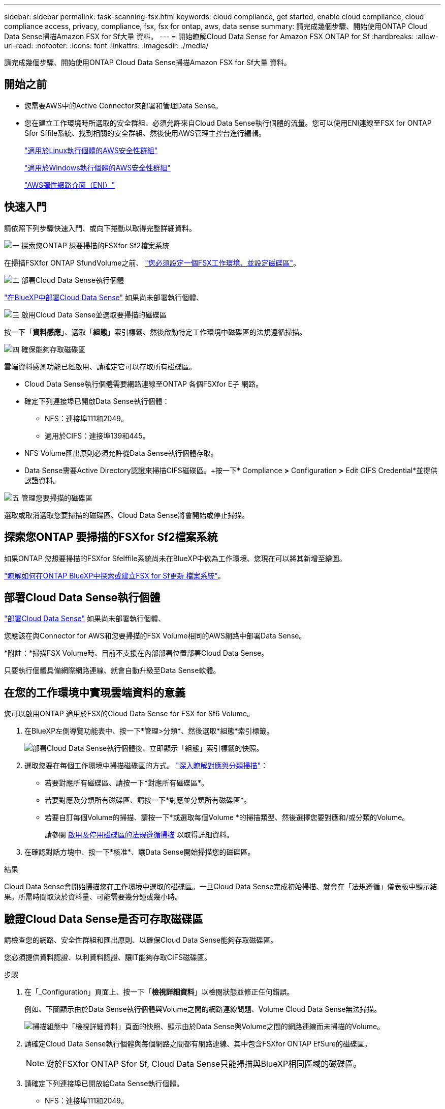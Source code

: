 ---
sidebar: sidebar 
permalink: task-scanning-fsx.html 
keywords: cloud compliance, get started, enable cloud compliance, cloud compliance access, privacy, compliance, fsx, fsx for ontap, aws, data sense 
summary: 請完成幾個步驟、開始使用ONTAP Cloud Data Sense掃描Amazon FSX for Sf大量 資料。 
---
= 開始瞭解Cloud Data Sense for Amazon FSX ONTAP for Sf
:hardbreaks:
:allow-uri-read: 
:nofooter: 
:icons: font
:linkattrs: 
:imagesdir: ./media/


[role="lead"]
請完成幾個步驟、開始使用ONTAP Cloud Data Sense掃描Amazon FSX for Sf大量 資料。



== 開始之前

* 您需要AWS中的Active Connector來部署和管理Data Sense。
* 您在建立工作環境時所選取的安全群組、必須允許來自Cloud Data Sense執行個體的流量。您可以使用ENI連線至FSX for ONTAP Sfor Sffile系統、找到相關的安全群組、然後使用AWS管理主控台進行編輯。
+
https://docs.aws.amazon.com/AWSEC2/latest/UserGuide/security-group-rules.html["適用於Linux執行個體的AWS安全性群組"^]

+
https://docs.aws.amazon.com/AWSEC2/latest/WindowsGuide/security-group-rules.html["適用於Windows執行個體的AWS安全性群組"^]

+
https://docs.aws.amazon.com/AWSEC2/latest/UserGuide/using-eni.html["AWS彈性網路介面（ENI）"^]





== 快速入門

請依照下列步驟快速入門、或向下捲動以取得完整詳細資料。

.image:https://raw.githubusercontent.com/NetAppDocs/common/main/media/number-1.png["一"] 探索您ONTAP 想要掃描的FSXfor Sf2檔案系統
[role="quick-margin-para"]
在掃描FSXfor ONTAP SfundVolume之前、 https://docs.netapp.com/us-en/cloud-manager-fsx-ontap/start/concept-fsx-aws.html["您必須設定一個FSX工作環境、並設定磁碟區"^]。

.image:https://raw.githubusercontent.com/NetAppDocs/common/main/media/number-2.png["二"] 部署Cloud Data Sense執行個體
[role="quick-margin-para"]
link:task-deploy-cloud-compliance.html["在BlueXP中部署Cloud Data Sense"^] 如果尚未部署執行個體、

.image:https://raw.githubusercontent.com/NetAppDocs/common/main/media/number-3.png["三"] 啟用Cloud Data Sense並選取要掃描的磁碟區
[role="quick-margin-para"]
按一下「*資料感應*」、選取「*組態*」索引標籤、然後啟動特定工作環境中磁碟區的法規遵循掃描。

.image:https://raw.githubusercontent.com/NetAppDocs/common/main/media/number-4.png["四"] 確保能夠存取磁碟區
[role="quick-margin-para"]
雲端資料感測功能已經啟用、請確定它可以存取所有磁碟區。

[role="quick-margin-list"]
* Cloud Data Sense執行個體需要網路連線至ONTAP 各個FSXfor E子 網路。
* 確定下列連接埠已開啟Data Sense執行個體：
+
** NFS：連接埠111和2049。
** 適用於CIFS：連接埠139和445。


* NFS Volume匯出原則必須允許從Data Sense執行個體存取。
* Data Sense需要Active Directory認證來掃描CIFS磁碟區。+按一下* Compliance *>* Configuration *>* Edit CIFS Credential*並提供認證資料。


.image:https://raw.githubusercontent.com/NetAppDocs/common/main/media/number-5.png["五"] 管理您要掃描的磁碟區
[role="quick-margin-para"]
選取或取消選取您要掃描的磁碟區、Cloud Data Sense將會開始或停止掃描。



== 探索您ONTAP 要掃描的FSXfor Sf2檔案系統

如果ONTAP 您想要掃描的FSXfor Sfelffile系統尚未在BlueXP中做為工作環境、您現在可以將其新增至繪圖。

https://docs.netapp.com/us-en/cloud-manager-fsx-ontap/use/task-creating-fsx-working-environment.html["瞭解如何在ONTAP BlueXP中探索或建立FSX for Sf更新 檔案系統"^]。



== 部署Cloud Data Sense執行個體

link:task-deploy-cloud-compliance.html["部署Cloud Data Sense"^] 如果尚未部署執行個體、

您應該在與Connector for AWS和您要掃描的FSX Volume相同的AWS網路中部署Data Sense。

*附註：*掃描FSX Volume時、目前不支援在內部部署位置部署Cloud Data Sense。

只要執行個體具備網際網路連線、就會自動升級至Data Sense軟體。



== 在您的工作環境中實現雲端資料的意義

您可以啟用ONTAP 適用於FSX的Cloud Data Sense for FSX for Sf6 Volume。

. 在BlueXP左側導覽功能表中、按一下*管理>分類*、然後選取*組態*索引標籤。
+
image:screenshot_fsx_scanning_activate.png["部署Cloud Data Sense執行個體後、立即顯示「組態」索引標籤的快照。"]

. 選取您要在每個工作環境中掃描磁碟區的方式。 link:concept-cloud-compliance.html#whats-the-difference-between-mapping-and-classification-scans["深入瞭解對應與分類掃描"]：
+
** 若要對應所有磁碟區、請按一下*對應所有磁碟區*。
** 若要對應及分類所有磁碟區、請按一下*對應並分類所有磁碟區*。
** 若要自訂每個Volume的掃描、請按一下*或選取每個Volume *的掃描類型、然後選擇您要對應和/或分類的Volume。
+
請參閱 <<啟用及停用磁碟區的法規遵循掃描,啟用及停用磁碟區的法規遵循掃描>> 以取得詳細資料。



. 在確認對話方塊中、按一下*核准*、讓Data Sense開始掃描您的磁碟區。


.結果
Cloud Data Sense會開始掃描您在工作環境中選取的磁碟區。一旦Cloud Data Sense完成初始掃描、就會在「法規遵循」儀表板中顯示結果。所需時間取決於資料量、可能需要幾分鐘或幾小時。



== 驗證Cloud Data Sense是否可存取磁碟區

請檢查您的網路、安全性群組和匯出原則、以確保Cloud Data Sense能夠存取磁碟區。

您必須提供資料認證、以利資料認證、讓IT能夠存取CIFS磁碟區。

.步驟
. 在「_Configuration」頁面上、按一下「*檢視詳細資料*」以檢閱狀態並修正任何錯誤。
+
例如、下圖顯示由於Data Sense執行個體與Volume之間的網路連線問題、Volume Cloud Data Sense無法掃描。

+
image:screenshot_fsx_scanning_no_network_error.png["掃描組態中「檢視詳細資料」頁面的快照、顯示由於Data Sense與Volume之間的網路連線而未掃描的Volume。"]

. 請確定Cloud Data Sense執行個體與每個網路之間都有網路連線、其中包含FSXfor ONTAP EfSure的磁碟區。
+

NOTE: 對於FSXfor ONTAP Sfor Sf, Cloud Data Sense只能掃描與BlueXP相同區域的磁碟區。

. 請確定下列連接埠已開放給Data Sense執行個體。
+
** NFS：連接埠111和2049。
** 適用於CIFS：連接埠139和445。


. 確保NFS Volume匯出原則包含Data Sense執行個體的IP位址、以便存取每個Volume上的資料。
. 如果您使用CIFS、請提供Data Sense搭配Active Directory認證、以便掃描CIFS磁碟區。
+
.. 在BlueXP左側導覽功能表中、按一下*管理>分類*、然後選取*組態*索引標籤。
.. 針對每個工作環境、按一下*編輯CIFS認證*、然後輸入Data Sense存取系統上CIFS磁碟區所需的使用者名稱和密碼。
+
認證資料可以是唯讀的、但提供管理認證可確保Data Sense能夠讀取任何需要提升權限的資料。認證資料儲存在Cloud Data Sense執行個體上。

+
如果您想要確保「上次存取時間」的檔案不會因資料感應分類掃描而改變、建議使用者具有寫入屬性權限。如果可能、我們建議將Active Directory設定的使用者納入組織中對所有檔案具有權限的父群組。

+
輸入認證之後、您應該會看到一則訊息、指出所有 CIFS 磁碟區都已成功驗證。







== 啟用及停用磁碟區的法規遵循掃描

您可以隨時從「組態」頁面、在工作環境中啟動或停止僅對應掃描、或是對應和分類掃描。您也可以從純對應掃描變更為對應和分類掃描、反之亦然。建議您掃描所有 Volume 。

image:screenshot_volume_compliance_selection.png["「組態」頁面的快照、可讓您啟用或停用個別磁碟區的掃描。"]

[cols="45,45"]
|===
| 至： | 請執行下列動作： 


| 在磁碟區上啟用純對應掃描 | 在Volume（Volume）區域中、按一下*地圖* 


| 啟用磁碟區的完整掃描 | 在Volume（Volume）區域中、按一下*地圖與分類* 


| 停用在Volume上掃描 | 在Volume（Volume）區域中、按一下* Off（關閉）* 


|  |  


| 在所有磁碟區上啟用純對應掃描 | 在標題區域中、按一下*地圖* 


| 在所有磁碟區上啟用完整掃描 | 在標題區域中、按一下*地圖與分類* 


| 停用所有Volume上的掃描 | 在標題區域中、按一下*關* 
|===

NOTE: 只有在標題區域中設定了*地圖*或*地圖與分類*設定之後、才會自動掃描新增至工作環境的磁碟區。在標題區域中設為*自訂*或*關閉*時、您必須在工作環境中新增的每個新磁碟區上啟動對應和/或完整掃描。



== 正在掃描資料保護磁碟區

根據預設、不會掃描資料保護（DP）磁碟區、因為這些磁碟區並未對外公開、而且Cloud Data Sense無法存取它們。這些是來自FSXfor ONTAP Sfor the Sfor the Sffile系統的SnapMirror作業目的地Volume。

一開始、磁碟區清單會將這些磁碟區識別為「 _Type 」 * 「 DP* 」、「 _Status 」 * 「 Not 掃描」 * 、「 _required Action 」 * 「 Enable Access to DP Volumes 」（啟用對 DP 磁碟區的存取）。

image:screenshot_cloud_compliance_dp_volumes.png["顯示「啟用 DP 磁碟區存取」按鈕的快照、可供您選擇掃描資料保護磁碟區。"]

.步驟
如果您要掃描這些資料保護磁碟區：

. 按一下頁面頂端的*「Enable Access to DP Volumes」（啟用DP磁碟區存取）*。
. 檢閱確認訊息、然後再按一下 * 「 Enable Access to DP Volumes （啟用 DP 磁碟區存取）」 * 。
+
** 最初在來源FSXfor ONTAP the Sfor the Sfor the file系統中建立為NFS Volume的Volume將會啟用。
** 最初在來源FSXfor ONTAP the Sfor the Sffile系統中建立為CIFS Volume的磁碟區、需要輸入CIFS認證資料才能掃描這些DP Volume。如果您已經輸入Active Directory認證資料、以便Cloud Data Sense能夠掃描CIFS磁碟區、您可以使用這些認證資料、也可以指定不同的管理認證資料集。
+
image:screenshot_compliance_dp_cifs_volumes.png["這是兩個啟用 CIFS 資料保護磁碟區選項的快照。"]



. 啟動您要掃描的每個 DP Volume <<啟用及停用磁碟區的法規遵循掃描,啟用其他磁碟區的方式相同>>。


.結果
一旦啟用、Cloud Data Sense便會從每個啟用掃描的DP磁碟區建立NFS共用區。共用匯出原則僅允許從Data Sense執行個體存取。

*附註：*如果您在一開始啟用DP磁碟區存取時沒有CIFS資料保護磁碟區、之後再新增部分資料、則「組態」頁面頂端會出現*「啟用CIFS DP*存取」按鈕。按一下此按鈕並新增 CIFS 認證、以啟用對這些 CIFS DP 磁碟區的存取。


NOTE: Active Directory認證資料只會在第一個CIFS DP Volume的儲存VM中註冊、因此會掃描該SVM上的所有DP磁碟區。任何位於其他SVM上的磁碟區都不會登錄Active Directory認證、因此不會掃描這些DP磁碟區。
